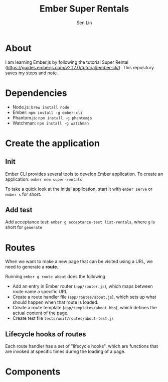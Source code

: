 #+TITLE: Ember Super Rentals
#+AUTHOR: Sen Lin

* About
I am learning Ember.js by following the tutorial Super Rental ([[https://guides.emberjs.com/v2.12.0/tutorial/ember-cli/]]). This repository saves my steps and note.


* Dependencies
- Node.js: ~brew install node~
- Ember: ~npm install -g ember-cli~
- Phantom.js: ~npm install -g phantomjs~
- Watchman: ~npm install -g watchman~

* Create the application
** Init
Ember CLI provides several tools to develop Ember application. To create an application: ~ember new super-rentals~

To take a quick look at the initial application, start it with ~ember serve~ or ~ember s~ for short.
** Add test
Add acceptance test: ~ember g acceptance-test list-rentals~, where ~g~ is short for ~generate~

* Routes
When we want to make a new page that can be visited using a URL, we need to generate a *route*.

Running ~ember g route about~ does the following
- Add an entry in Ember router (~app/router.js~), which maps between route name a specific URL.
- Create a route handler file (~app/routes/about.js~), which sets up what should happen when that route is loaded.
- Create a route template (~app/templates/about.hbs~), which defines the actual content of the page.
- Create test file ~tests/unit/routes/about-test.js~

** Lifecycle hooks of routes
Each route handler has a set of "lifecycle hooks", which are functions that are invoked at specific times during the loading of a page.


* Components

